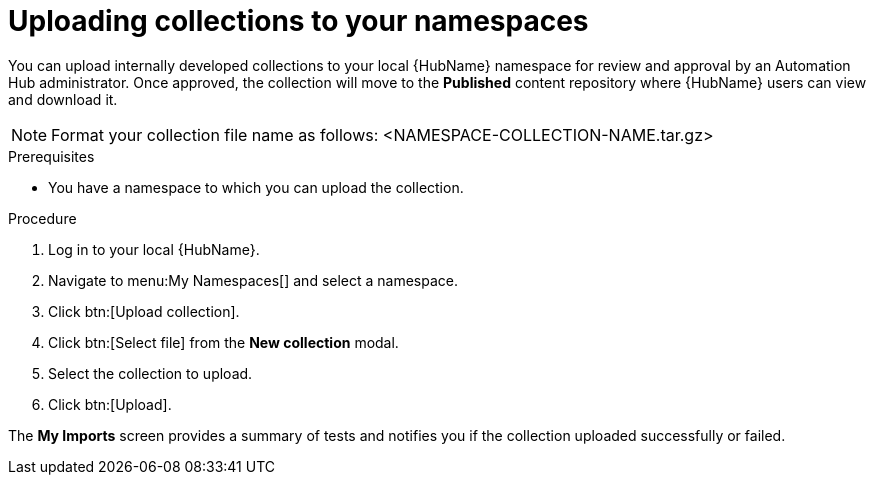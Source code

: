 // Module included in the following assemblies:
// obtaining-token/master.adoc
[id="proc-uploading-collections"]

= Uploading collections to your namespaces

You can upload internally developed collections to your local {HubName} namespace for review and approval by an Automation Hub administrator. Once approved, the collection will move to the *Published* content repository where {HubName} users can view and download it.

[NOTE]
====
Format your collection file name as follows: <NAMESPACE-COLLECTION-NAME.tar.gz>
====

.Prerequisites
* You have a namespace to which you can upload the collection.


.Procedure
. Log in to your local {HubName}.
. Navigate to menu:My Namespaces[] and select a namespace.
. Click btn:[Upload collection].
. Click btn:[Select file] from the *New collection* modal.
. Select the collection to upload.
. Click btn:[Upload].

The *My Imports* screen provides a summary of tests and notifies you if the collection uploaded successfully or failed.
